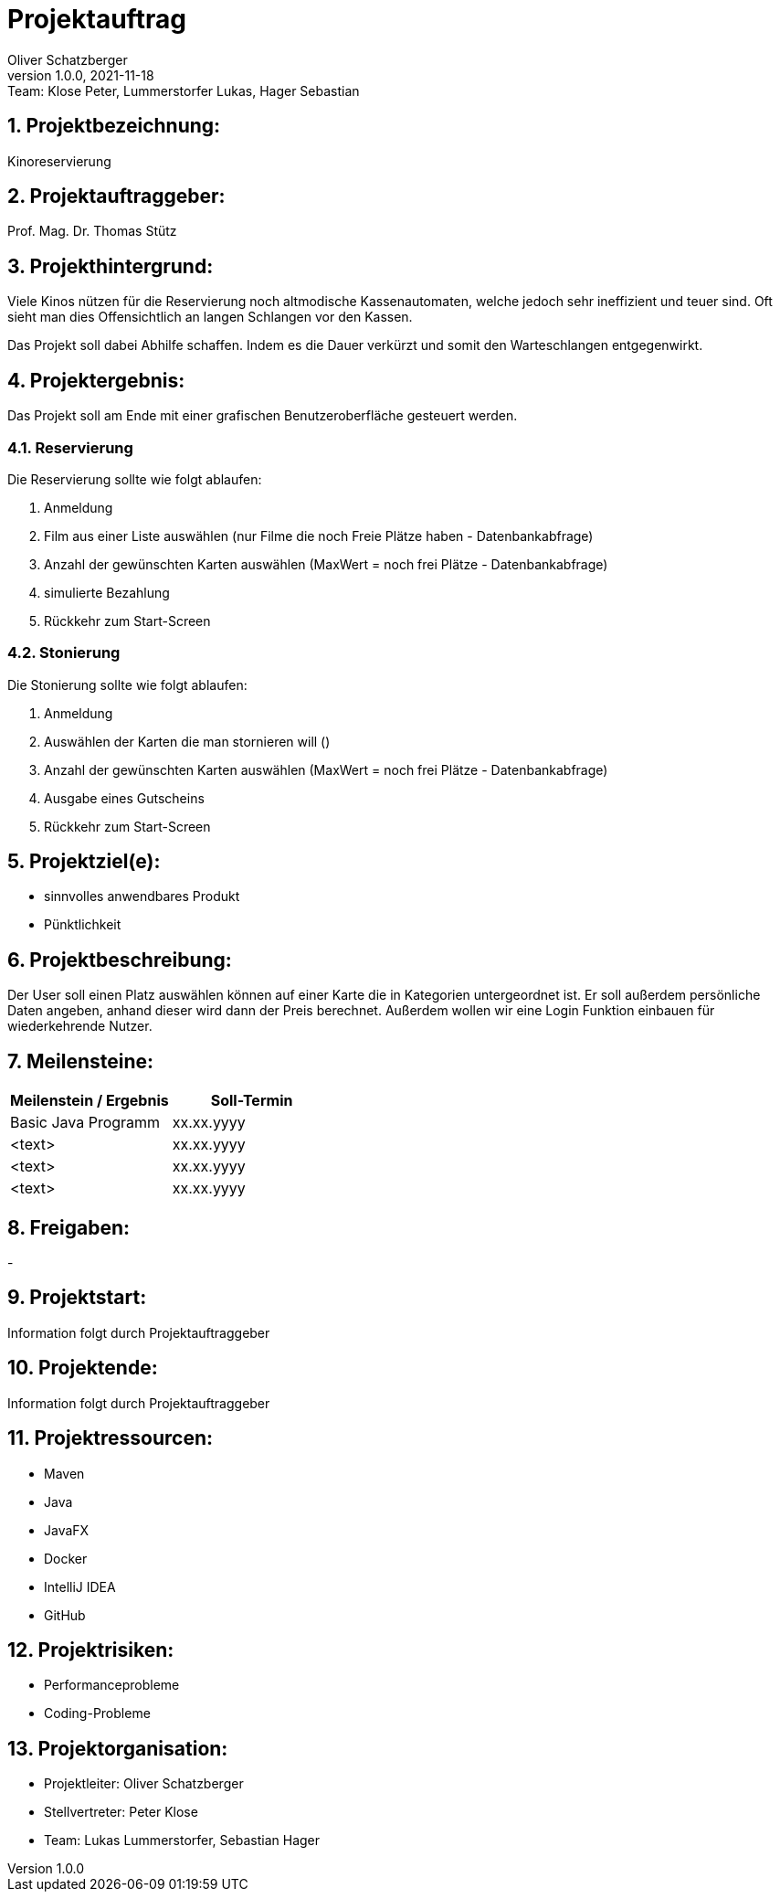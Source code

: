 = Projektauftrag
Oliver Schatzberger
1.0.0, 2021-11-18: Team: Klose Peter, Lummerstorfer Lukas, Hager Sebastian

ifndef::imagesdir[:imagesdir: images]
//:toc-placement!:  // prevents the generation of the doc at this position, so it can be printed afterwards
:sourcedir: ../src/main/java
:icons: font
:sectnums:    // Nummerierung der Überschriften / section numbering
:toc: left

//Need this blank line after ifdef, don't know why...
ifdef::backend-html5[]

// print the toc here (not at the default position)
//toc::[]

== Projektbezeichnung:

Kinoreservierung

== Projektauftraggeber:

Prof. Mag. Dr. Thomas Stütz

== Projekthintergrund:

Viele Kinos nützen für die Reservierung noch altmodische Kassenautomaten, welche jedoch sehr ineffizient und teuer sind.
Oft sieht man dies Offensichtlich an langen Schlangen vor den Kassen.

Das Projekt soll dabei Abhilfe schaffen. Indem es die Dauer verkürzt und somit den Warteschlangen entgegenwirkt.

== Projektergebnis:

Das Projekt soll am Ende mit einer grafischen Benutzeroberfläche gesteuert werden.

=== Reservierung

Die Reservierung sollte wie folgt ablaufen:

. Anmeldung
. Film aus einer Liste auswählen (nur Filme die noch Freie Plätze haben - Datenbankabfrage)
. Anzahl der gewünschten Karten auswählen (MaxWert = noch frei Plätze - Datenbankabfrage)
. simulierte Bezahlung
. Rückkehr zum Start-Screen

=== Stonierung

Die Stonierung sollte wie folgt ablaufen:

. Anmeldung
. Auswählen der Karten die man stornieren will ()
. Anzahl der gewünschten Karten auswählen (MaxWert = noch frei Plätze - Datenbankabfrage)
. Ausgabe eines Gutscheins
. Rückkehr zum Start-Screen

== Projektziel(e):

* sinnvolles anwendbares Produkt
* Pünktlichkeit

== Projektbeschreibung:

Der User soll einen Platz auswählen können auf einer Karte die in Kategorien untergeordnet ist. Er soll außerdem persönliche Daten angeben, anhand dieser wird dann der Preis berechnet. Außerdem wollen wir eine Login Funktion einbauen für wiederkehrende Nutzer.

== Meilensteine:

[options="header"]
|===
| Meilenstein / Ergebnis | Soll-Termin
| Basic Java Programm | xx.xx.yyyy
| <text> | xx.xx.yyyy
| <text> | xx.xx.yyyy
| <text> | xx.xx.yyyy
|===

== Freigaben:

-

== Projektstart:

Information folgt durch Projektauftraggeber

== Projektende:

Information folgt durch Projektauftraggeber

== Projektressourcen:

* Maven
* Java
* JavaFX
* Docker
* IntelliJ IDEA
* GitHub

== Projektrisiken:

* Performanceprobleme
* Coding-Probleme

== Projektorganisation:

* Projektleiter: Oliver Schatzberger
* Stellvertreter: Peter Klose
* Team: Lukas Lummerstorfer, Sebastian Hager

